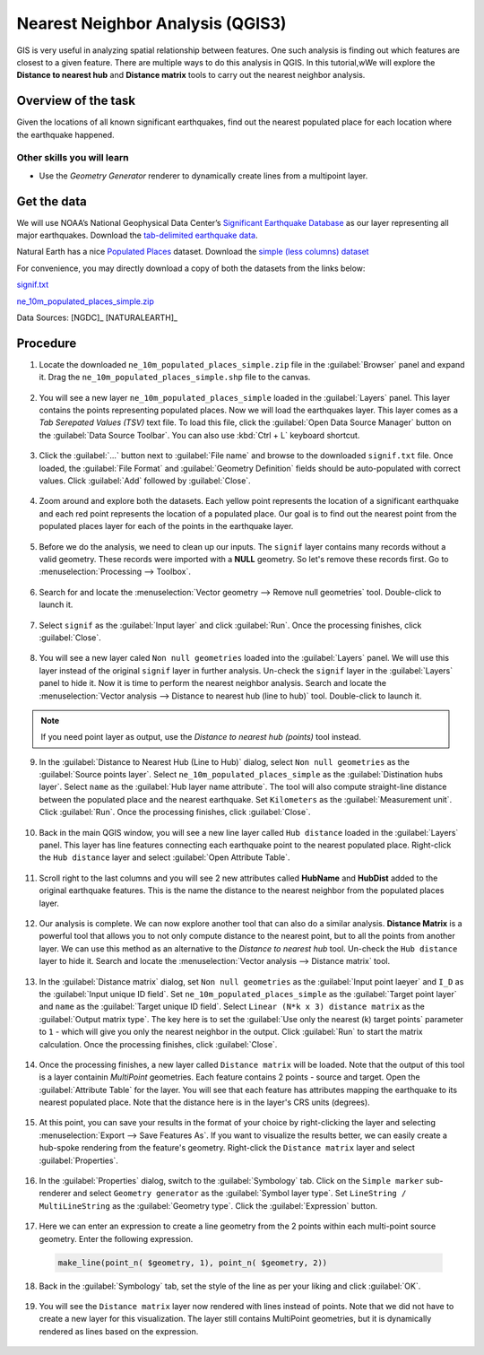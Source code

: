 Nearest Neighbor Analysis (QGIS3)
=================================

GIS is very useful in analyzing spatial relationship between features. One such analysis is finding out which features are closest to a given feature. There are multiple ways to do this analysis in QGIS. In this tutorial,wWe will explore the **Distance to nearest hub** and **Distance matrix** tools to carry out the nearest neighbor analysis.

Overview of the task
--------------------

Given the locations of all known significant earthquakes, find out the nearest populated place for each location where the earthquake happened.
 
Other skills you will learn
^^^^^^^^^^^^^^^^^^^^^^^^^^^
- Use the *Geometry Generator* renderer to dynamically create lines from a multipoint layer.

Get the data
------------

We will use NOAA’s National Geophysical Data Center’s `Significant Earthquake Database <https://www.ngdc.noaa.gov/nndc/struts/form?t=101650&s=1&d=1>`_ as our layer representing all major earthquakes. Download the `tab-delimited earthquake data <https://www.ngdc.noaa.gov/nndc/struts/results?type_0=Exact&query_0=$ID&t=101650&s=13&d=189&dfn=signif.txt>`_.  

Natural Earth has a nice `Populated Places <https://www.naturalearthdata.com/downloads/10m-cultural-vectors/10m-populated-places/>`_ dataset. Download the `simple (less columns) dataset <https://www.naturalearthdata.com/http//www.naturalearthdata.com/download/10m/cultural/ne_10m_populated_places_simple.zip>`_


For convenience, you may directly download a copy of both the datasets from the links
below:

`signif.txt <https://www.qgistutorials.com/downloads/signif.txt>`_

`ne_10m_populated_places_simple.zip <https://www.qgistutorials.com/downloads/ne_10m_populated_places_simple.zip>`_

Data Sources: [NGDC]_ [NATURALEARTH]_

Procedure
---------

1. Locate the downloaded ``ne_10m_populated_places_simple.zip`` file in the :guilabel:`Browser` panel and expand it. Drag the ``ne_10m_populated_places_simple.shp`` file to the canvas.

  .. image:: /static/3/nearest_neighbor_analysis/images/1.png
     :align: center

2. You will see a new layer ``ne_10m_populated_places_simple`` loaded in the :guilabel:`Layers` panel. This layer contains the points representing populated places. Now we will load the earthquakes layer. This layer comes as a *Tab Serepated Values (TSV)* text file. To load this file, click the :guilabel:`Open Data Source Manager` button on the :guilabel:`Data Source Toolbar`. You can also use :kbd:`Ctrl + L` keyboard shortcut.

  .. image:: /static/3/nearest_neighbor_analysis/images/2.png
     :align: center

3. Click the :guilabel:`...` button next to :guilabel:`File name` and browse to the downloaded ``signif.txt`` file. Once loaded, the :guilabel:`File Format` and :guilabel:`Geometry Definition` fields should be auto-populated with correct values. Click :guilabel:`Add` followed by :guilabel:`Close`.

  .. image:: /static/3/nearest_neighbor_analysis/images/3.png
     :align: center

4. Zoom around and explore both the datasets. Each yellow point represents the location of a significant earthquake and each red point represents the location of a populated place. Our goal is to find out the nearest point from the populated places layer for each of the points in the earthquake layer.

  .. image:: /static/3/nearest_neighbor_analysis/images/4.png
     :align: center

5. Before we do the analysis, we need to clean up our inputs. The ``signif`` layer contains many records without a valid geometry. These records were imported with a **NULL** geometry. So let's remove these records first. Go to :menuselection:`Processing --> Toolbox`.

  .. image:: /static/3/nearest_neighbor_analysis/images/5.png
     :align: center

6. Search for and locate the :menuselection:`Vector geometry --> Remove null geometries` tool. Double-click to launch it.

  .. image:: /static/3/nearest_neighbor_analysis/images/6.png
     :align: center

7. Select ``signif`` as the :guilabel:`Input layer` and click :guilabel:`Run`. Once the processing finishes, click :guilabel:`Close`.

  .. image:: /static/3/nearest_neighbor_analysis/images/7.png
     :align: center

8. You will see a new layer caled ``Non null geometries`` loaded into the :guilabel:`Layers` panel. We will use this layer instead of the original ``signif`` layer in further analysis. Un-check the ``signif`` layer in the :guilabel:`Layers` panel to hide it. Now it is time to perform the nearest neighbor analysis. Search and locate the :menuselection:`Vector analysis --> Distance to nearest hub (line to hub)` tool. Double-click to launch it.

  .. image:: /static/3/nearest_neighbor_analysis/images/8.png
     :align: center

.. note::

  If you need point layer as output, use the *Distance to nearest hub (points)* tool instead.
  
9. In the :guilabel:`Distance to Nearest Hub (Line to Hub)` dialog, select ``Non null geometries`` as the :guilabel:`Source points layer`. Select ``ne_10m_populated_places_simple`` as the :guilabel:`Distination hubs layer`. Select ``name`` as the :guilabel:`Hub layer name attribute`. The tool will also compute straight-line distance between the populated place and the nearest earthquake. Set ``Kilometers`` as the :guilabel:`Measurement unit`. Click :guilabel:`Run`. Once the processing finishes, click :guilabel:`Close`.

  .. image:: /static/3/nearest_neighbor_analysis/images/9.png
     :align: center

10. Back in the main QGIS window, you will see a new line layer called ``Hub distance`` loaded in the :guilabel:`Layers` panel. This layer has line features connecting each earthquake point to the nearest populated place. Right-click the ``Hub distance`` layer and select :guilabel:`Open Attribute Table`.

  .. image:: /static/3/nearest_neighbor_analysis/images/10.png
     :align: center

11. Scroll right to the last columns and you will see 2 new attributes called **HubName** and **HubDist** added to the original earthquake features. This is the name the distance to the nearest neighbor from the populated places layer.

  .. image:: /static/3/nearest_neighbor_analysis/images/11.png
     :align: center

12. Our analysis is complete. We can now explore another tool that can also do a similar analysis. **Distance Matrix** is a powerful tool that allows you to not only compute distance to the nearest point, but to all the points from another layer. We can use this method as an alternative to the *Distance to nearest hub* tool. Un-check the ``Hub distance`` layer to hide it. Search and locate the :menuselection:`Vector analysis --> Distance matrix` tool. 

  .. image:: /static/3/nearest_neighbor_analysis/images/12.png
     :align: center

13. In the :guilabel:`Distance matrix` dialog, set ``Non null geometries`` as the :guilabel:`Input point laeyer` and ``I_D`` as the :guilabel:`Input unique ID field`. Set ``ne_10m_populated_places_simple`` as the :guilabel:`Target point layer` and ``name`` as the :guilabel:`Target unique ID field`. Select ``Linear (N*k x 3) distance matrix`` as the :guilabel:`Output matrix type`. The key here is to set the :guilabel:`Use only the nearest (k) target points` parameter to ``1`` - which will give you only the nearest neighbor in the output. Click :guilabel:`Run` to start the matrix calculation. Once the processing finishes, click :guilabel:`Close`.

  .. image:: /static/3/nearest_neighbor_analysis/images/13.png
     :align: center

14. Once the processing finishes, a new layer called ``Distance matrix`` will be loaded. Note that the output of this tool is a layer containin *MultiPoint* geometries. Each feature contains 2 points - source and target. Open the :guilabel:`Attribute Table` for the layer. You will see that each feature has attributes mapping the earthquake to its nearest populated place. Note that the distance here is in the layer's CRS units (degrees). 

  .. image:: /static/3/nearest_neighbor_analysis/images/14.png
     :align: center

15. At this point, you can save your results in the format of your choice by right-clicking the layer and selecting :menuselection:`Export --> Save Features As`. If you want to visualize the results better, we can easily create a hub-spoke rendering from the feature's geometry. Right-click the ``Distance matrix`` layer and select :guilabel:`Properties`.

  .. image:: /static/3/nearest_neighbor_analysis/images/15.png
     :align: center

16. In the :guilabel:`Properties` dialog, switch to the :guilabel:`Symbology` tab. Click on the ``Simple marker`` sub-renderer and select ``Geometry generator`` as the :guilabel:`Symbol layer type`. Set ``LineString / MultiLineString`` as the :guilabel:`Geometry type`. Click the :guilabel:`Expression` button.

  .. image:: /static/3/nearest_neighbor_analysis/images/16.png
     :align: center

17. Here we can enter an expression to create a line geometry from the 2 points within each multi-point source geometry. Enter the following expression.

  .. code-block:: none

    make_line(point_n( $geometry, 1), point_n( $geometry, 2))

  .. image:: /static/3/nearest_neighbor_analysis/images/17.png
     :align: center

18. Back in the :guilabel:`Symbology` tab, set the style of the line as per your liking and click :guilabel:`OK`.

  .. image:: /static/3/nearest_neighbor_analysis/images/18.png
     :align: center

19. You will see the ``Distance matrix`` layer now rendered with lines instead of points. Note that we did not have to create a new layer for this visualization. The layer still contains MultiPoint geometries, but it is dynamically rendered as lines based on the expression.

  .. image:: /static/3/nearest_neighbor_analysis/images/19.png
     :align: center
